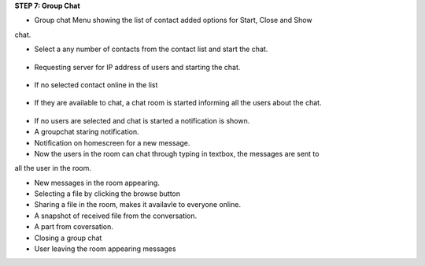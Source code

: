 **STEP 7: Group Chat**

• Group chat Menu showing the list of contact added options for Start, Close and Show
chat.
 .. image::
   https://raw.github.com/raehasandalwala/Project-Reports/master/Video%20Chat/images/35.png
• Select a any number of contacts from the contact list and start the chat.

 .. image::
   https://raw.github.com/raehasandalwala/Project-Reports/master/Video%20Chat/images/36.png
   
• Requesting server for IP address of users and starting the chat.

 .. image::
   https://raw.github.com/raehasandalwala/Project-Reports/master/Video%20Chat/images/37.png

• If no selected contact online in the list

 .. image::
   https://raw.github.com/raehasandalwala/Project-Reports/master/Video%20Chat/images/38.png
   
• If they are available to chat, a chat room is started informing all the users about the chat.

 .. image::
   https://raw.github.com/raehasandalwala/Project-Reports/master/Video%20Chat/images/39.png
• If no users are selected and chat is started a notification is shown.
• A groupchat staring notification.

• Notification on homescreen for a new message.
• Now the users in the room can chat through typing in textbox, the messages are sent to
all the user in the room.

• New messages in the room appearing.
• Selecting a file by clicking the browse button

• Sharing a file in the room, makes it availavle to everyone online.
• A snapshot of received file from the conversation.

• A part from coversation.
• Closing a group chat

• User leaving the room appearing messages


